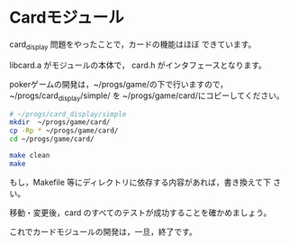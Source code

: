 * Cardモジュール

  card_display 問題をやったことで，カードの機能はほぼ
  できています。

  libcard.a がモジュールの本体で，
  card.h がインタフェースとなります。
  
  pokerゲームの開発は，~/progs/game/の下で行いますので，
  ~/progs/card_display/simple/ を
  ~/progs/game/card/にコピーしてください。

#+BEGIN_SRC sh :dir ~/progs/card_display/simple :results output
# ~/progs/card_display/simple
mkdir  ~/progs/game/card/
cp -Rp * ~/progs/game/card/
cd ~/progs/game/card/

#+END_SRC

#+RESULTS:
: Makefile
: src
: test

#+BEGIN_SRC sh :dir ~/progs/card_display/simple :results output
make clean
make
#+END_SRC

#+RESULTS:

  もし，Makefile 等にディレクトリに依存する内容があれば，書き換えて下
  さい。

  移動・変更後，card のすべてのテストが成功することを確かめましょう。

  これでカードモジュールの開発は，一旦，終了です。


